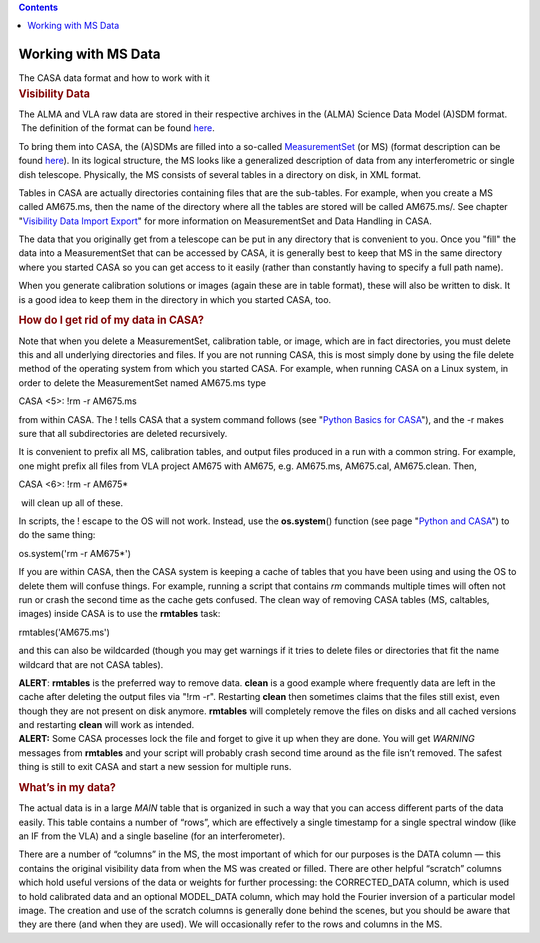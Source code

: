 .. contents::
   :depth: 3
..

.. container::
   :name: viewlet-above-content-title

Working with MS Data
====================

.. container::
   :name: viewlet-below-content-title

.. container:: documentDescription description

   The CASA data format and how to work with it

.. container:: section
   :name: viewlet-above-content-body

.. container:: section
   :name: content-core

   .. container::
      :name: parent-fieldname-text

      .. rubric:: Visibility Data
         :name: visibility-data
         :class: subsection

      The ALMA and VLA raw data are stored in their respective archives
      in the (ALMA) Science Data Model (A)SDM format.  The definition of
      the format can be found
      `here <https://casa.nrao.edu/casadocs-devel/stable/casa-fundamentals/the-science-data-model>`__. 

      To bring them into CASA, the (A)SDMs are filled into a so-called
      `MeasurementSet <https://casa.nrao.edu/casadocs-devel/stable/casa-fundamentals/measurement-set>`__
      (or MS) (format description can be found
      `here <https://casa.nrao.edu/../Memos/229.html>`__). In its
      logical structure, the MS looks like a generalized description of
      data from any interferometric or single dish telescope.
      Physically, the MS consists of several tables in a directory on
      disk, in XML format.

      Tables in CASA are actually directories containing files that are
      the sub-tables. For example, when you create a MS called AM675.ms,
      then the name of the directory where all the tables are stored
      will be called AM675.ms/. See chapter "`Visibility Data Import
      Export <https://casa.nrao.edu/casadocs-devel/stable/calibration-and-visibility-data/visibility-data-import-export>`__"
      for more information on MeasurementSet and Data Handling in CASA.

      The data that you originally get from a telescope can be put in
      any directory that is convenient to you. Once you "fill" the data
      into a MeasurementSet that can be accessed by CASA, it is
      generally best to keep that MS in the same directory where you
      started CASA so you can get access to it easily (rather than
      constantly having to specify a full path name).

      When you generate calibration solutions or images (again these are
      in table format), these will also be written to disk. It is a good
      idea to keep them in the directory in which you started CASA, too.

      .. rubric:: How do I get rid of my data in CASA?
         :name: sec51

      Note that when you delete a MeasurementSet, calibration table, or
      image, which are in fact directories, you must delete this and all
      underlying directories and files. If you are not running CASA,
      this is most simply done by using the file delete method of the
      operating system from which you started CASA. For example, when
      running CASA on a Linux system, in order to delete the
      MeasurementSet named AM675.ms type

      .. container:: casa-input-box

         CASA <5>: !rm -r AM675.ms

      from within CASA. The ! tells CASA that a system command follows
      (see "`Python Basics for
      CASA <https://casa.nrao.edu/casadocs-devel/stable/old-pages/casa-and-python/python-basics-for-casa>`__"),
      and the -r makes sure that all subdirectories are deleted
      recursively.

      It is convenient to prefix all MS, calibration tables, and output
      files produced in a run with a common string. For example, one
      might prefix all files from VLA project AM675 with AM675, e.g.
      AM675.ms, AM675.cal, AM675.clean. Then,

      .. container:: casa-input-box

         CASA <6>: !rm -r AM675\*

       will clean up all of these. 

      In scripts, the ! escape to the OS will not work. Instead, use the
      **os.system**\ () function (see page "`Python and
      CASA <https://casa.nrao.edu/casadocs-devel/stable/old-pages/casa-and-python/python-and-casa>`__")
      to do the same thing:

      .. container:: casa-input-box

         os.system('rm -r AM675*')

      If you are within CASA, then the CASA system is keeping a cache of
      tables that you have been using and using the OS to delete them
      will confuse things. For example, running a script that contains
      *rm* commands multiple times will often not run or crash the
      second time as the cache gets confused. The clean way of removing
      CASA tables (MS, caltables, images) inside CASA is to use the
      **rmtables** task:

      .. container:: casa-input-box

         rmtables('AM675.ms')

      and this can also be wildcarded (though you may get warnings if it
      tries to delete files or directories that fit the name wildcard
      that are not CASA tables).

      .. container:: alert-box

         **ALERT**: **rmtables** is the preferred way to remove data.
         **clean** is a good example where frequently data are left in
         the cache after deleting the output files via "!rm -r".
         Restarting **clean** then sometimes claims that the files still
         exist, even though they are not present on disk anymore.
         **rmtables** will completely remove the files on disks and all
         cached versions and restarting **clean** will work as intended.
          

      .. container:: alert-box

         **ALERT:** Some CASA processes lock the file and forget to give
         it up when they are done. You will get *WARNING* messages from
         **rmtables** and your script will probably crash second time
         around as the file isn’t removed. The safest thing is still to
         exit CASA and start a new session for multiple runs.

       

      .. rubric:: What’s in my data?
         :name: whats-in-my-data

      The actual data is in a large *MAIN* table that is organized in
      such a way that you can access different parts of the data easily.
      This table contains a number of “rows”, which are effectively a
      single timestamp for a single spectral window (like an IF from the
      VLA) and a single baseline (for an interferometer).

      There are a number of “columns” in the MS, the most important of
      which for our purposes is the DATA column — this contains the
      original visibility data from when the MS was created or filled.
      There are other helpful “scratch” columns which hold useful
      versions of the data or weights for further processing: the
      CORRECTED_DATA column, which is used to hold calibrated data and
      an optional MODEL_DATA column, which may hold the Fourier
      inversion of a particular model image. The creation and use of the
      scratch columns is generally done behind the scenes, but you
      should be aware that they are there (and when they are used). We
      will occasionally refer to the rows and columns in the MS.

.. container:: section
   :name: viewlet-below-content-body
